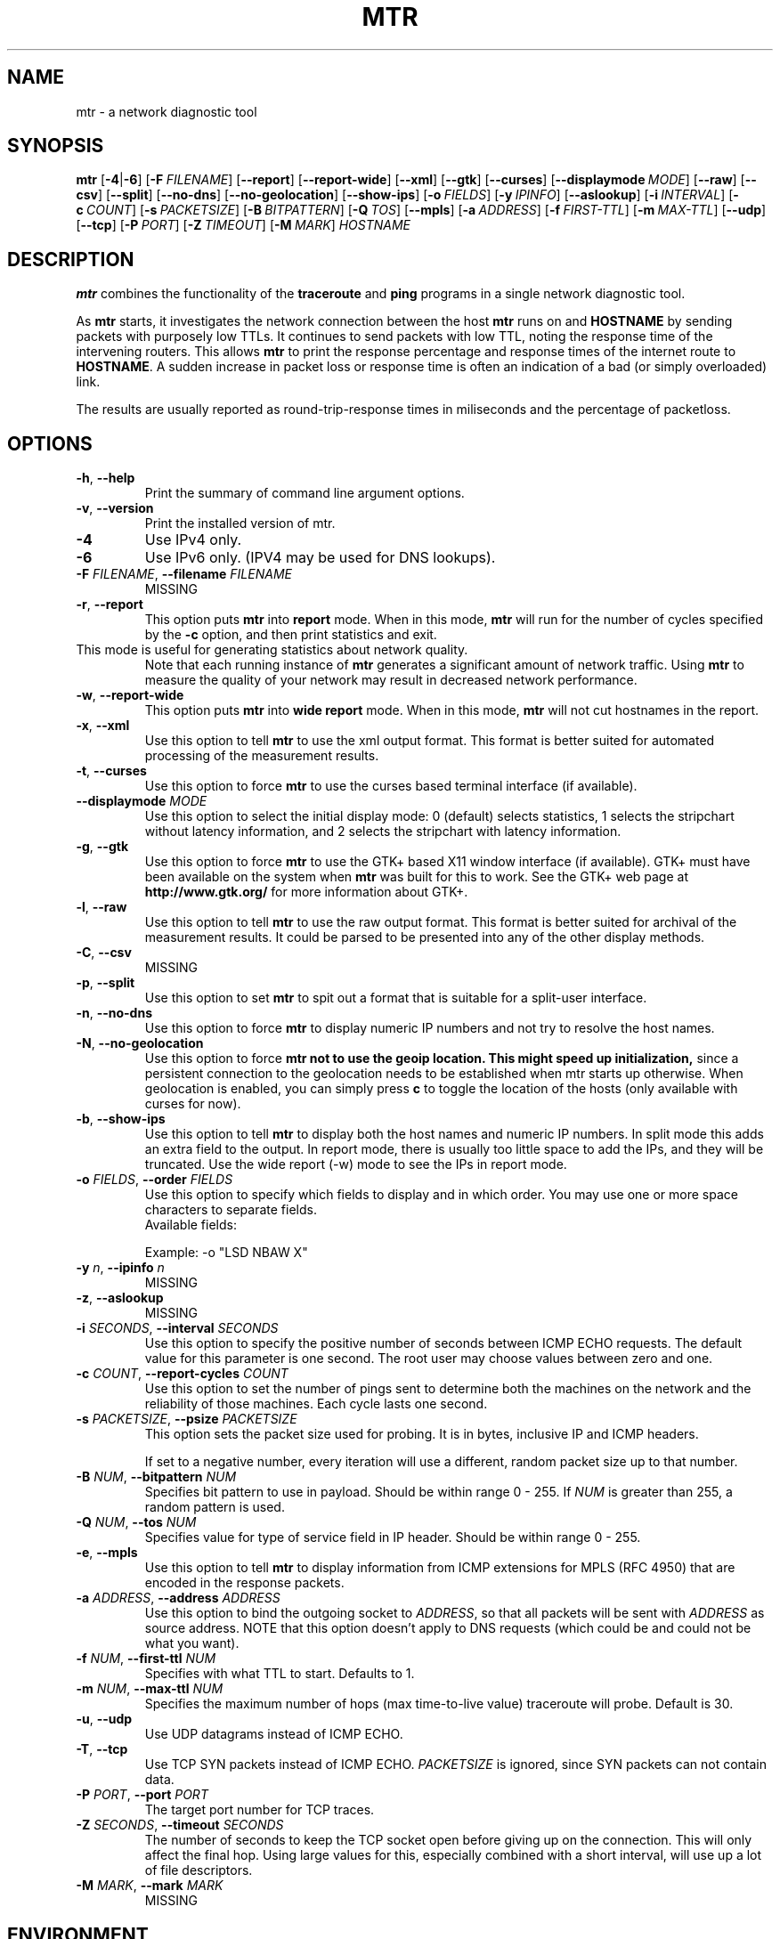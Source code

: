 .TH MTR 8 "May 5, 2015" "mtr" "mtr"
.SH NAME
mtr \- a network diagnostic tool
.SH SYNOPSIS
.B mtr
[\c
.BR \-4 |\c
.B \-6\c
]
[\c
.BI \-F \ FILENAME\c
]
[\c
.B \-\-report\c
]
[\c
.B \-\-report-wide\c
]
[\c
.B \-\-xml\c
]
[\c
.B \-\-gtk\c
]
[\c
.B \-\-curses\c
]
[\c
.BI \--displaymode \ MODE\c
]
[\c
.B \-\-raw\c
]
[\c
.B \-\-csv\c
]
[\c
.B \-\-split\c
]
[\c
.B \-\-no-dns\c
]
[\c
.B \-\-no-geolocation\c
]
[\c
.B \-\-show-ips\c
]
[\c
.BI \-o \ FIELDS\c
]
[\c
.BI \-y \ IPINFO\c
]
[\c
.B \-\-aslookup\c
]
[\c
.BI \-i \ INTERVAL\c
]
[\c
.BI \-c \ COUNT\c
]
[\c
.BI \-s \ PACKETSIZE\c
]
[\c
.BI \-B \ BITPATTERN\c
]
[\c
.BI \-Q \ TOS\c
]
[\c
.B \-\-mpls\c
]
[\c
.BI \-a \ ADDRESS\c
]
[\c
.BI \-f \ FIRST\-TTL\c
]
[\c
.BI \-m \ MAX\-TTL\c
]
[\c
.B \-\-udp\c
]
[\c
.B \-\-tcp\c
]
[\c
.BI \-P \ PORT\c
]
[\c
.BI \-Z \ TIMEOUT\c
]
[\c
.BI \-M \ MARK\c
]
.I HOSTNAME
.SH DESCRIPTION
.B mtr 
combines the functionality of the 
.B traceroute
and 
.B ping
programs in a single network diagnostic tool.
.PP
As 
.B mtr 
starts, it investigates the network connection between the host 
.B mtr
runs on and 
.BR HOSTNAME
by sending packets with purposely low TTLs.  It continues to send
packets with low TTL, noting the response time of the intervening
routers.  This allows 
.B mtr 
to print the response percentage and response times of the internet
route to 
.BR HOSTNAME . 
A sudden increase in packet loss or response time is often an indication
of a bad (or simply overloaded) link. 
.PP
The results are usually reported as round-trip-response times in miliseconds 
and the percentage of packetloss. 
.SH OPTIONS
.TP
.B \-h\fR, \fB\-\-help
Print the summary of command line argument options.
.TP
.B \-v\fR, \fB\-\-version
Print the installed version of mtr.  
.TP
.B \-4
Use IPv4 only.
.TP
.B \-6
Use IPv6 only.  (IPV4 may be used for DNS lookups). 
.TP
.B \-F \fIFILENAME\fR, \fB\-\-filename \fIFILENAME
MISSING
.TP
.B \-r\fR, \fB\-\-report
This option puts 
.B mtr
into 
.B report
mode.  When in this mode,
.B mtr
will run for the number of cycles specified by the 
.B \-c
option, and then print statistics and exit.  
.TP
\c
This mode is useful for generating statistics about network quality.  
Note that each running instance of 
.B mtr
generates a significant amount of network traffic.  Using 
.B mtr
to measure the quality of your network may result in decreased
network performance.  
.TP
.B \-w\fR, \fB\-\-report\-wide
This option puts 
.B mtr
into 
.B wide report
mode.  When in this mode,
.B mtr
will not cut hostnames in the report. 
.TP
.B \-x\fR, \fB\-\-xml
Use this option to tell
.B mtr
to use the xml output format.  This format is better suited for
automated processing of the measurement results.
.TP
.B \-t\fR, \fB\-\-curses
Use this option to force 
.B mtr 
to use the curses based terminal
interface (if available).
.TP
.B -\-displaymode \fIMODE
Use this option to select the initial display mode: 0 (default)
selects statistics, 1 selects the stripchart without latency
information, and 2 selects the stripchart with latency
information.
.TP
.B \-g\fR, \fB\-\-gtk
Use this option to force
.B mtr 
to use the GTK+ based X11 window interface (if available).  
GTK+ must have been available on the system when 
.B mtr 
was built for this to work.  See the GTK+ web page at 
.B http://www.gtk.org/
for more information about GTK+.
.TP
.B \-l\fR, \fB\-\-raw
Use this option to tell
.B mtr
to use the raw output format.  This format is better suited for
archival of the measurement results.  It could be parsed to 
be presented into any of the other display methods. 
.TP
.B \-C\fR, \fB\-\-csv
MISSING
.TP
.B \-p\fR, \fB\-\-split
Use this option to set
.B mtr 
to spit out a format that is suitable for a split-user interface.
.TP
.B \-n\fR, \fB\-\-no\-dns
Use this option to force 
.B mtr 
to display numeric IP numbers and not try to resolve the
host names. 
.TP
.B \-N\fR, \fB\-\-no\-geolocation
Use this option to force
.B mtr not to use the geoip location. This might speed up initialization,
since a persistent connection to the geolocation needs to be established
when mtr starts up otherwise. When geolocation is enabled, you can simply press
.B c
to toggle the location of the hosts (only available with curses for now).
.TP
.B \-b\fR, \fB\-\-show\-ips
Use this option to tell
.B mtr
to display both the host names and numeric IP numbers.  In split mode
this adds an extra field to the output.  In report mode, there is usually
too little space to add the IPs, and they will be truncated.  Use the
wide report (-w) mode to see the IPs in report mode. 
.TP
.B \-o \fIFIELDS\fR, \fB\-\-order \fIFIELDS
Use this option to specify which fields to display and in which order.
You may use one or more space characters to separate fields.
.br
Available fields:
.TS
center allbox tab(%);
ll.
L%Loss ratio
D%Dropped packets
R%Received packets
S%Sent Packets
N%Newest RTT(ms)
B%Min/Best RTT(ms)
A%Average RTT(ms)
W%Max/Worst RTT(ms)
V%Standard Deviation
G%Geometric Mean
J%Current Jitter
M%Jitter Mean/Avg.
X%Worst Jitter
I%Interarrival Jitter
.TE
.br

Example:
-o "LSD NBAW  X"
.TP
.B \-y \fIn\fR, \fB\-\-ipinfo \fIn
MISSING
.TP
.B \-z\fR, \fB\-\-aslookup
MISSING
.TP
.B \-i \fISECONDS\fR, \fB\-\-interval \fISECONDS
Use this option to specify the positive number of seconds between ICMP
ECHO requests.  The default value for this parameter is one second.  The
root user may choose values between zero and one.
.TP
.B \-c \fICOUNT\fR, \fB\-\-report\-cycles \fICOUNT
Use this option to set the number of pings sent to determine
both the machines on the network and the reliability of 
those machines.  Each cycle lasts one second.
.TP
.B \-s \fIPACKETSIZE\fR, \fB\-\-psize \fIPACKETSIZE
This option sets the packet size used for probing.  It is in bytes,
inclusive IP and ICMP headers.

If set to a negative number, every iteration will use a different, random
packet size up to that number.
.TP
.B \-B \fINUM\fR, \fB\-\-bitpattern \fINUM
Specifies bit pattern to use in payload.  Should be within range 0 - 255.  If
.I NUM
is greater than 255, a random pattern is used.
.TP
.B \-Q \fINUM\fR, \fB\-\-tos \fINUM
Specifies value for type of service field in IP header.  Should be within range 0
- 255.
.TP
.B \-e\fR, \fB\-\-mpls
Use this option to tell 
.B mtr 
to display information from ICMP extensions for MPLS (RFC 4950)
that are encoded in the response packets.
.TP
.B \-a \fIADDRESS\fR, \fB\-\-address \fIADDRESS
Use this option to bind the outgoing socket to
.IR ADDRESS ,
so that all packets will be sent with
.I ADDRESS
as source address.  NOTE that this option doesn't apply to DNS requests
(which could be and could not be what you want).
.TP
.B \-f \fINUM\fR, \fB\-\-first-ttl \fINUM
Specifies with what TTL to start.  Defaults to 1.
.TP
.B \-m \fINUM\fR, \fB\-\-max-ttl \fINUM
Specifies the maximum number of hops (max time-to-live value) traceroute will
probe.  Default is 30.
.TP
.B \-u\fR, \fB\-\-udp
Use UDP datagrams instead of ICMP ECHO.
.TP
.B \-T\fR, \fB\-\-tcp
Use TCP SYN packets instead of ICMP ECHO.
.I PACKETSIZE
is ignored, since SYN packets can not contain data.
.TP
.B \-P \fIPORT\fR, \fB\-\-port \fIPORT
The target port number for TCP traces.
.TP
.B \-Z \fISECONDS\fR, \fB\-\-timeout \fISECONDS
The number of seconds to keep the TCP socket open before giving up on
the connection.  This will only affect the final hop.  Using large values
for this, especially combined with a short interval, will use up a lot
of file descriptors.
.TP
.B \-M \fIMARK\fR, \fB\-\-mark \fIMARK
MISSING
.SH ENVIRONMENT
.B mtr
recognizes a few environment variables.
.TP
.B MTR_OPTIONS
This environment variable allows to specify options, as if they were
passed on the command line.  It is parsed before reading the actual
command line options, so that options specified in
.B MTR_OPTIONS
are overriden by command-line options.

Example:

.BI MTR_OPTIONS ="-4\ -c\ 1"
.B mtr
.I \-6\ localhost

would send one probe (because of
.I -c\ 1\c
) towards
.B ::1
(because of
.IR -6 ,
which overrides the
.I -4
passed in
.B MTR_OPTIONS\c
).
.TP
.B DISPLAY
Used for the GTK+ frontend.
.SH BUGS
Some modern routers give a lower priority to ICMP ECHO packets than 
to other network traffic.  Consequently, the reliability of these
routers reported by 
.B mtr
will be significantly lower than the actual reliability of 
these routers.  
.SH CONTACT INFORMATION
.PP
For the latest version, see the mtr web page at 
.BR http://www.bitwizard.nl/mtr/ .
.PP
The mtr mailinglist was little used and is no longer active. 
.PP
For patches, bug reports, or feature requests, please open an issue on
GitHub at:
.BR https://github.com/traviscross/mtr .
.SH "SEE ALSO"
traceroute(8),
ping(8)
TCP/IP Illustrated (Stevens, ISBN 0201633469).
